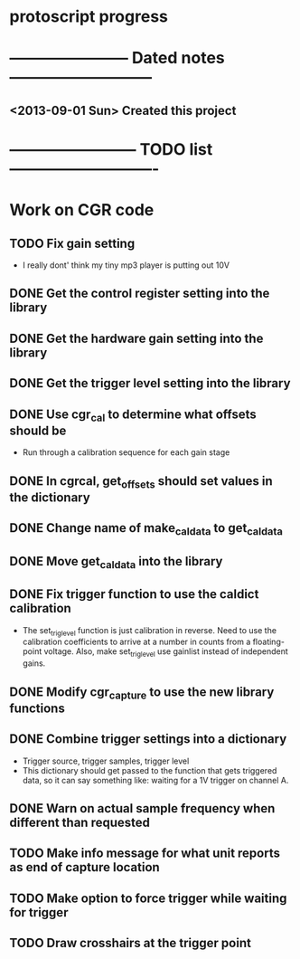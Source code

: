 * protoscript progress
* ----------------------- Dated notes ---------------------------
** <2013-09-01 Sun> Created this project
* ------------------------ TODO list ----------------------------
* Work on CGR code
** TODO Fix gain setting
   - I really dont' think my tiny mp3 player is putting out 10V
** DONE Get the control register setting into the library
** DONE Get the hardware gain setting into the library
** DONE Get the trigger level setting into the library
** DONE Use cgr_cal to determine what offsets should be
   - Run through a calibration sequence for each gain stage
** DONE In cgrcal, get_offsets should set values in the dictionary
** DONE Change name of make_cal_data to get_cal_data
** DONE Move get_cal_data into the library
** DONE Fix trigger function to use the caldict calibration
   - The set_trig_level function is just calibration in reverse.  Need
     to use the calibration coefficients to arrive at a number in
     counts from a floating-point voltage.  Also, make set_trig_level
     use gainlist instead of independent gains.
** DONE Modify cgr_capture to use the new library functions
** DONE Combine trigger settings into a dictionary
   - Trigger source, trigger samples, trigger level
   - This dictionary should get passed to the function that gets
     triggered data, so it can say something like: waiting for a 1V trigger on channel A.
** DONE Warn on actual sample frequency when different than requested
** TODO Make info message for what unit reports as end of capture location
** TODO Make option to force trigger while waiting for trigger
** TODO Draw crosshairs at the trigger point
